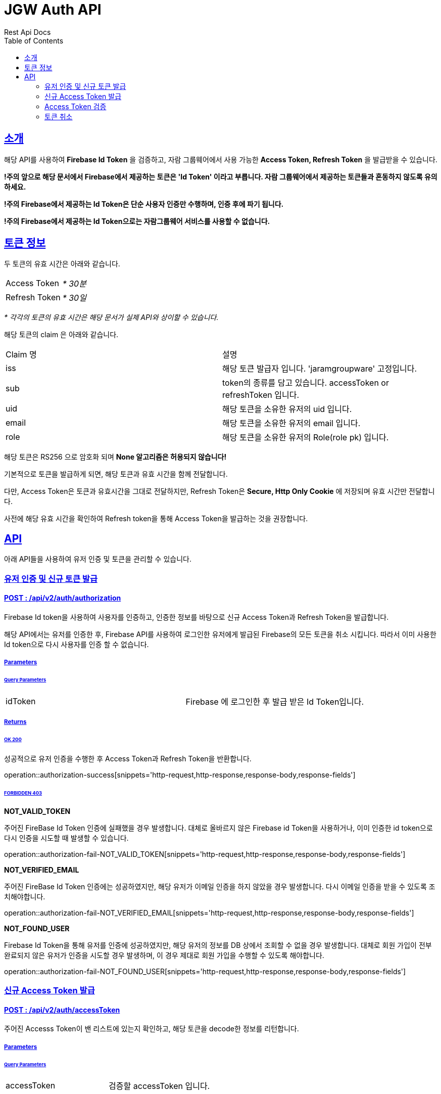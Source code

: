 = JGW Auth API
Rest Api Docs
:doctype: book
:icons: font
:source-highlighter: highlightjs
:toc: left
:toclevels: 2
:sectlinks:

[[Intro]]
== 소개

해당 API를 사용하여 *Firebase Id Token* 을 검증하고, 자람 그룹웨어에서 사용 가능한 *Access Token, Refresh Token* 을 발급받을 수 있습니다.

*!주의 앞으로 해당 문서에서 Firebase에서 제공하는 토큰은  'Id Token' 이라고 부릅니다. 자람 그룹웨어에서 제공하는 토큰들과 혼동하지 않도록 유의하세요.*

*!주의 Firebase에서 제공하는 Id Token은 단순 사용자 인증만 수행하며, 인증 후에 파기 됩니다.*

*!주의 Firebase에서 제공하는 Id Token으로는 자람그룹웨어 서비스를 사용할 수 없습니다.*


[[TokenInfo]]
== 토큰 정보

두 토큰의 유효 시간은 아래와 같습니다.

[cols="1,1"]
|===

|Access Token
|_* 30분_

|Refresh Token
|_* 30일_
|===
_* 각각의 토큰의 유효 시간은 해당 문서가 실제 API와 상이할 수 있습니다._

해당 토큰의 claim 은 아래와 같습니다.

[cols="1,1"]
|===

|Claim 명
|설명

|iss
|해당 토큰 발급자 입니다. 'jaramgroupware' 고정입니다.

|sub
|token의 종류를 담고 있습니다. accessToken or refreshToken 입니다.

|uid
|해당 토큰을 소유한 유저의 uid 입니다.

|email
|해당 토큰을 소유한 유저의 email 입니다.

|role
|해당 토큰을 소유한 유저의 Role(role pk) 입니다.
|===

해당 토큰은 RS256 으로 암호화 되며 *None 알고리즘은 허용되지 않습니다!*

기본적으로 토큰을 발급하게 되면, 해당 토큰과 유효 시간을 함께 전달합니다.

다만, Access Token은 토큰과 유효시간을 그대로 전달하지만, Refresh Token은 *Secure, Http Only Cookie* 에 저장되며 유효 시간만 전달합니다.

사전에 해당 유효 시간을 확인하여 Refresh token을 통해 Access Token을 발급하는 것을 권장합니다.

[[api]]
== API

아래 API들을 사용하여 유저 인증 및 토큰을 관리할 수 있습니다.

[[authorization]]
=== 유저 인증 및 신규 토큰 발급

==== POST : /api/v2/auth/authorization

Firebase Id token을 사용하여 사용자를 인증하고, 인증한 정보를 바탕으로 신규 Access Token과 Refresh Token을 발급합니다.

해당 API에서는 유저를 인증한 후, Firebase API를 사용하여 로그인한 유저에게 발급된 Firebase의 모든 토큰을 취소 시킵니다. 따라서 이미 사용한 Id token으로 다시 사용자를 인증 할 수 없습니다.

===== Parameters

====== Query Parameters
[cols="1,1"]
|===
|idToken
|Firebase 에 로그인한 후 발급 받은 Id Token입니다.
|===

===== Returns
====== OK 200
성공적으로 유저 인증을 수행한 후 Access Token과 Refresh Token을 반환합니다.

operation::authorization-success[snippets='http-request,http-response,response-body,response-fields']

====== FORBIDDEN 403
*NOT_VALID_TOKEN*

주어진 FireBase Id Token 인증에 실패했을 경우 발생합니다. 대체로 올바르지 않은 Firebase id Token을 사용하거나, 이미 인증한 id token으로 다시 인증을 시도할 때 발생할 수 있습니다.

operation::authorization-fail-NOT_VALID_TOKEN[snippets='http-request,http-response,response-body,response-fields']


*NOT_VERIFIED_EMAIL*

주어진 FireBase Id Token 인증에는 성공하였지만, 해당 유저가 이메일 인증을 하지 않았을 경우 발생합니다. 다시 이메일 인증을 받을 수 있도록 조치해야합니다.

operation::authorization-fail-NOT_VERIFIED_EMAIL[snippets='http-request,http-response,response-body,response-fields']

*NOT_FOUND_USER*

Firebase Id Token을 통해 유저를 인증에 성공하였지만, 해당 유저의 정보를 DB 상에서 조회할 수 없을 경우 발생합니다. 대체로 회원 가입이 전부 완료되지 않은 유저가 인증을 시도할 경우 발생하며, 이 경우 제대로 회원 가입을 수행할 수 있도록 해야합니다.

operation::authorization-fail-NOT_FOUND_USER[snippets='http-request,http-response,response-body,response-fields']


[[publishAccessToken]]
=== 신규 Access Token 발급

==== POST : /api/v2/auth/accessToken

주어진 Accesss Token이 밴 리스트에 있는지 확인하고, 해당 토큰을 decode한 정보를 리턴합니다.

===== Parameters

====== Query Parameters
[cols="1,1"]
|===
|accessToken
|검증할 accessToken 입니다.
|===

===== Returns
====== OK 200
성공적으로 유저 인증을 수행한 후 신규 Access Token을 반환합니다.

operation::checkAccessToken-success[snippets='http-request,http-response,response-body,response-fields']

====== FORBIDDEN 403
*NOT_VALID_TOKEN*

주어진 Refresh Token이 유효하지 않거나, 해당 Refresh Token이 DB에 존재하지 않을 경우 발생합니다. 다시 로그인을 하여 새로운 Refresh Token을 발급받아야 합니다.

operation::authorization-fail-NOT_VALID_TOKEN[snippets='http-request,http-response,response-body,response-fields']


[[checkToken]]
=== Access Token 검증

==== GET : /api/v2/auth/checkAccessToken

주어진 Refresh token을 검증하고, 신규 Access Token 을 발급합니다.

*!주의 별도로 토큰 취소를 하지 않는 이상, 기존에 발급된 Access token은 유효 시간이 만료될 때 까지 취소되지 않습니다.*

===== Returns
====== OK 200
성공적으로 유저 인증을 수행한 후 신규 Access Token을 반환합니다.

operation::accessToken-success[snippets='http-request,http-response,response-body,response-fields']

====== FORBIDDEN 403
*NOT_VALID_TOKEN*

해당 Access Token이 유효하지 않거나, Ban list에 등록되어있는 경우 발생합니다.

operation::checkAccessToken-fail-NOT_VALID_TOKEN[snippets='http-request,http-response,response-body,response-fields']

[[revokeTokens]]
=== 토큰 취소

==== DELETE : /api/v2/auth/revoke

주어진 refresh token과 access token을 취소시킵니다.

*refresh token은 DB에서 삭제 됩니다.*

*access token은 유효시간 만큼 ban list에 등록됩니다.*

===== Returns
====== OK 200
두 개의 토큰을 모두 삭제합니다.

operation::revokeTokens-success[snippets='http-request,http-response,response-body,response-fields']

====== Non-Authoritative Information 203

Refresh token은 성공적으로 삭제 하였지만, 해당 Access Token은 삭제하지 못한 상태입니다.

Access Token의 유효시간이 만료 되었거나, 해당 Refresh Token과 claim 정보가 다를 경우 발생할 수 있습니다.

operation::revokeTokens-half-success[snippets='http-request,http-response,response-body,response-fields']

====== FORBIDDEN 403
*NOT_VALID_TOKEN*

Refresh Token이 유효하지 않으면 발생합니다. Access Token은 유효하더라도 삭제를 수행하지 않습니다.

operation::revokeTokens-fail[snippets='http-request,http-response,response-body,response-fields']
